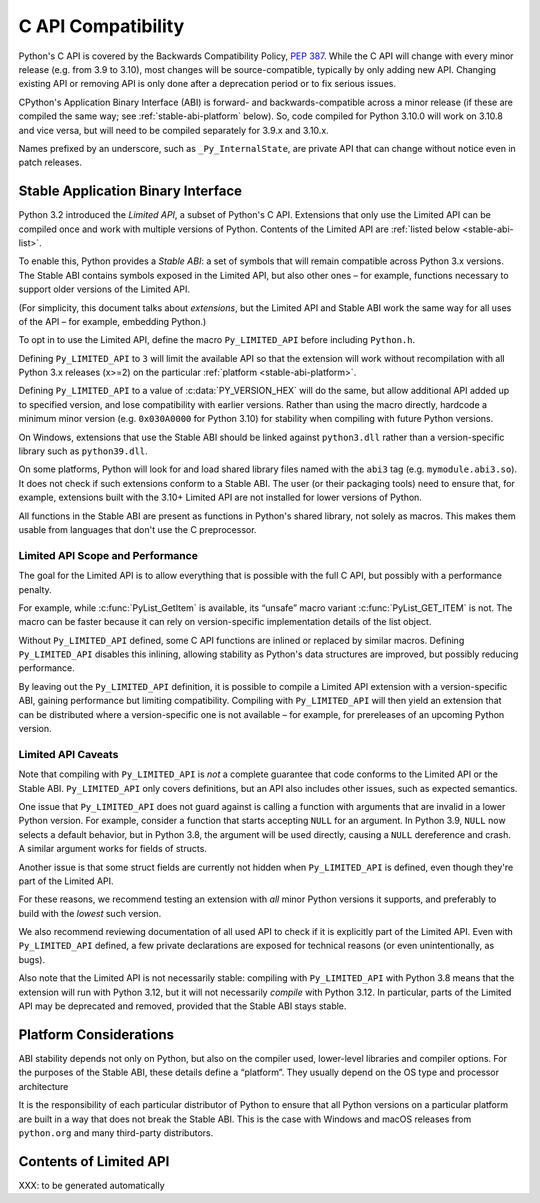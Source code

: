 .. highlight:: c

.. _stable:

*******************
C API Compatibility
*******************

Python's C API is covered by the Backwards Compatibility Policy, :pep:`387`.
While the C API will change with every minor release (e.g. from 3.9 to 3.10),
most changes will be source-compatible, typically by only adding new API.
Changing existing API or removing API is only done after a deprecation period
or to fix serious issues.

CPython's Application Binary Interface (ABI) is forward- and
backwards-compatible across a minor release (if these are compiled the same
way; see :ref:`stable-abi-platform` below).
So, code compiled for Python 3.10.0 will work on 3.10.8 and vice versa,
but will need to be compiled separately for 3.9.x and 3.10.x.

Names prefixed by an underscore, such as ``_Py_InternalState``,
are private API that can change without notice even in patch releases.


Stable Application Binary Interface
===================================

Python 3.2 introduced the *Limited API*, a subset of Python's C API.
Extensions that only use the Limited API can be
compiled once and work with multiple versions of Python.
Contents of the Limited API are :ref:`listed below <stable-abi-list>`.

To enable this, Python provides a *Stable ABI*: a set of symbols that will
remain compatible across Python 3.x versions. The Stable ABI contains symbols
exposed in the Limited API, but also other ones – for example, functions
necessary to support older versions of the Limited API.

(For simplicity, this document talks about *extensions*, but the Limited API
and Stable ABI work the same way for all uses of the API – for example,
embedding Python.)

To opt in to use the Limited API, define the macro ``Py_LIMITED_API``
before including ``Python.h``.

Defining ``Py_LIMITED_API`` to ``3`` will limit the available API so that
the extension will work without recompilation with all Python 3.x releases
(x>=2) on the particular  :ref:`platform <stable-abi-platform>`.

Defining ``Py_LIMITED_API`` to a value of :c:data:`PY_VERSION_HEX` will
do the same, but allow additional API added up to specified version,
and lose compatibility with earlier versions.
Rather than using the macro directly, hardcode a minimum minor version
(e.g. ``0x030A0000`` for Python 3.10) for stability when compiling with
future Python versions.

On Windows, extensions that use the Stable ABI should be linked against
``python3.dll`` rather than a version-specific library such as
``python39.dll``.

On some platforms, Python will look for and load shared library files named
with the ``abi3`` tag (e.g. ``mymodule.abi3.so``).
It does not check if such extensions conform to a Stable ABI.
The user (or their packaging tools) need to ensure that, for example,
extensions built with the 3.10+ Limited API are not installed for lower
versions of Python.

All functions in the Stable ABI are present as functions in Python's shared
library, not solely as macros. This makes them usable from languages that don't
use the C preprocessor.


Limited API Scope and Performance
---------------------------------

The goal for the Limited API is to allow everything that is possible with the
full C API, but possibly with a performance penalty.

For example, while :c:func:`PyList_GetItem` is available, its “unsafe” macro
variant :c:func:`PyList_GET_ITEM` is not.
The macro can be faster because it can rely on version-specific implementation
details of the list object.

Without ``Py_LIMITED_API`` defined, some C API functions are inlined or
replaced by similar macros.
Defining ``Py_LIMITED_API`` disables this inlining, allowing stability as
Python's data structures are improved, but possibly reducing performance.

By leaving out the ``Py_LIMITED_API`` definition, it is possible to compile
a Limited API extension with a version-specific ABI, gaining performance
but limiting compatibility.
Compiling with ``Py_LIMITED_API`` will then yield an extension that can be
distributed where a version-specific one is not available – for example,
for prereleases of an upcoming Python version.


Limited API Caveats
-------------------

Note that compiling with ``Py_LIMITED_API`` is *not* a complete guarantee that
code conforms to the Limited API or the Stable ABI. ``Py_LIMITED_API`` only
covers definitions, but an API also includes other issues, such as expected
semantics.

One issue that ``Py_LIMITED_API`` does not guard against is calling a function
with arguments that are invalid in a lower Python version.
For example, consider a function that starts accepting ``NULL`` for an
argument. In Python 3.9, ``NULL`` now selects a default behavior, but in
Python 3.8, the argument will be used directly, causing a ``NULL`` dereference
and crash. A similar argument works for fields of structs.

Another issue is that some struct fields are currently not hidden when
``Py_LIMITED_API`` is defined, even though they're part of the Limited API.

For these reasons, we recommend testing an extension with *all* minor Python
versions it supports, and preferably to build with the *lowest* such version.

We also recommend reviewing documentation of all used API to check
if it is explicitly part of the Limited API. Even with ``Py_LIMITED_API``
defined, a few private declarations are exposed for technical reasons (or
even unintentionally, as bugs).

Also note that the Limited API is not necessarily stable: compiling with
``Py_LIMITED_API`` with Python 3.8 means that the extension will
run with Python 3.12, but it will not necessarily *compile* with Python 3.12.
In particular, parts of the Limited API may be deprecated and removed,
provided that the Stable ABI stays stable.


.. _stable-abi-platform:

Platform Considerations
=======================

ABI stability depends not only on Python, but also on the compiler used,
lower-level libraries and compiler options. For the purposes of the Stable ABI,
these details define a “platform”. They usually depend on the OS
type and processor architecture

It is the responsibility of each particular distributor of Python
to ensure that all Python versions on a particular platform are built
in a way that does not break the Stable ABI.
This is the case with Windows and macOS releases from ``python.org`` and many
third-party distributors.


.. _stable-abi-list:

Contents of Limited API
=======================

XXX: to be generated automatically
